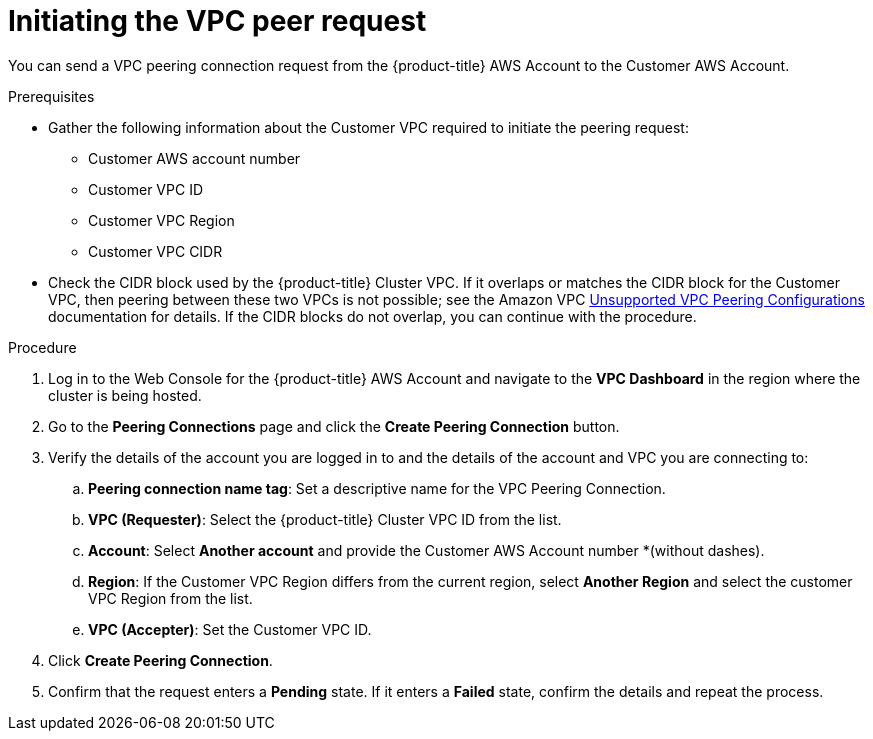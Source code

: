 // Module included in the following assemblies:
//
// * rosa_cluster_admin/cloud_infrastructure_access/dedicated-aws-peering.adoc

:_mod-docs-content-type: PROCEDURE
[id="dedicated-aws-vpc-initiating-peering"]
= Initiating the VPC peer request

You can send a VPC peering connection request from the {product-title} AWS Account to the
Customer AWS Account.

.Prerequisites

* Gather the following information about the Customer VPC required to initiate the
peering request:
** Customer AWS account number
** Customer VPC ID
** Customer VPC Region
** Customer VPC CIDR
* Check the CIDR block used by the {product-title} Cluster VPC. If it overlaps or
matches the CIDR block for the Customer VPC, then peering between these two VPCs
is not possible; see the Amazon VPC
link:https://docs.aws.amazon.com/vpc/latest/peering/invalid-peering-configurations.html[Unsupported VPC Peering Configurations]
documentation for details. If the CIDR blocks do not overlap, you can continue
with the procedure.

.Procedure

. Log in to the Web Console for the {product-title} AWS Account and navigate to the
*VPC Dashboard* in the region where the cluster is being hosted.
. Go to the *Peering Connections* page and click the *Create Peering Connection*
button.
. Verify the details of the account you are logged in to and the details of the
account and VPC you are connecting to:
.. *Peering connection name tag*: Set a descriptive name for the VPC Peering Connection.
.. *VPC (Requester)*: Select the {product-title} Cluster VPC ID from the list.
.. *Account*: Select *Another account* and provide the Customer AWS Account number
*(without dashes).
.. *Region*: If the Customer VPC Region differs from the current region, select
*Another Region* and select the customer VPC Region from the list.
.. *VPC (Accepter)*: Set the Customer VPC ID.
. Click *Create Peering Connection*.
. Confirm that the request enters a *Pending* state. If it enters a *Failed*
state, confirm the details and repeat the process.